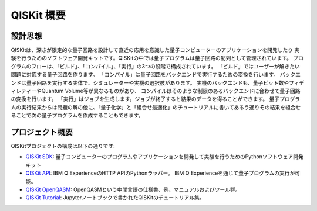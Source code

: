 QISKit 概要
===========================

設計思想
------------

QISKitは、深さが限定的な量子回路を設計して直近の応用を意識した量子コンピューターのアプリケーションを開発したり
実験を行うためのソフトウェア開発キットです。QISKitの中では量子プログラムは量子回路の配列として管理されています。
プログラムのフローは、「ビルド」、「コンパイル」、「実行」の3つの段階で構成されています。
「ビルド」ではユーザーが解きたい問題に対応する量子回路を作ります。
「コンパイル」は量子回路をバックエンドで実行するための変換を行います。
バックエンドは量子回路を実行する実体で、シミュレーターや実機の選択肢があります。
実機のバックエンドも、量子ビット数やフィディレティーやQuantum Volume等が異なるものがあり、
コンパイルはそのような制限のあるバックエンドに合わせて量子回路の変換を行います。
「実行」はジョブを生成します。ジョブが終了すると結果のデータを得ることができます。
量子プログラムの実行結果からは問題の解の他に、「量子化学」と「組合せ最適化」のチュートリアルに書いてあるう通りその結果を組合せることで次の量子プログラムを作成することもできます。


プロジェクト概要
------------------------
QISKitプロジェクトの構成は以下の通りです:

* `QISKit SDK <https://github.com/IBM/qiskit-sdk-py>`_:
  量子コンピューターのプログラムやアプリケーションを開発して実験を行うためのPythonソフトウェア開発キット

* `QISKit API <https://github.com/IBM/qiskit-api-py>`_:
  IBM Q ExperienceのHTTP APIのPythonラッパー。
  IBM Q Experienceを通じて量子プログラムの実行が可能。

* `QISKit OpenQASM <https://github.com/IBM/qiskit-openqasm>`_:
  OpenQASMという中間言語の仕様書、例、マニュアルおよびツール群。

* `QISKit Tutorial <https://github.com/IBM/qiskit-tutorial>`_:
  Jupyterノートブックで書かれたQISKitのチュートリアル集。
